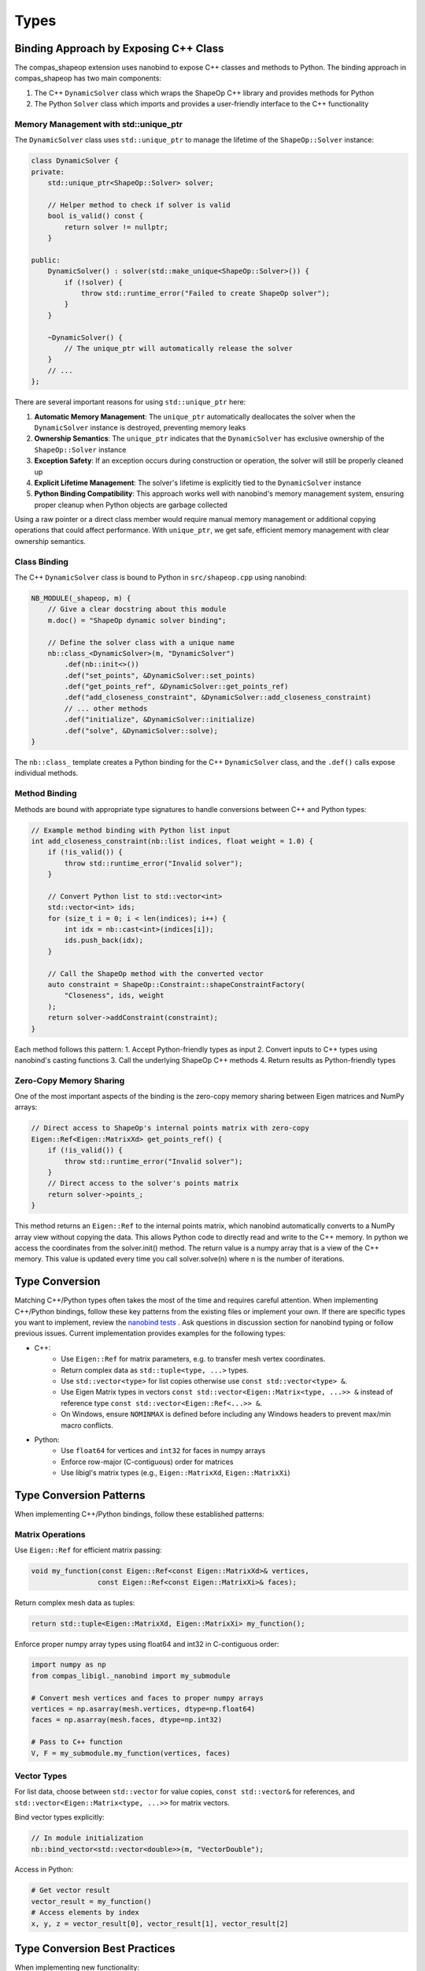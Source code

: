 ********************************************************************************
Types
********************************************************************************

Binding Approach by Exposing C++ Class
======================================

The compas_shapeop extension uses nanobind to expose C++ classes and methods to Python. The binding approach in compas_shapeop has two main components:

1. The C++ ``DynamicSolver`` class which wraps the ShapeOp C++ library and provides methods for Python
2. The Python ``Solver`` class which imports and provides a user-friendly interface to the C++ functionality

Memory Management with std::unique_ptr
--------------------------------------

The ``DynamicSolver`` class uses ``std::unique_ptr`` to manage the lifetime of the ``ShapeOp::Solver`` instance:

.. code-block:: cpp

    class DynamicSolver {
    private:
        std::unique_ptr<ShapeOp::Solver> solver;
        
        // Helper method to check if solver is valid
        bool is_valid() const {
            return solver != nullptr;
        }
        
    public:
        DynamicSolver() : solver(std::make_unique<ShapeOp::Solver>()) {
            if (!solver) {
                throw std::runtime_error("Failed to create ShapeOp solver");
            }
        }
        
        ~DynamicSolver() {
            // The unique_ptr will automatically release the solver
        }
        // ...
    };

There are several important reasons for using ``std::unique_ptr`` here:

1. **Automatic Memory Management**: The ``unique_ptr`` automatically deallocates the solver when the ``DynamicSolver`` instance is destroyed, preventing memory leaks
2. **Ownership Semantics**: The ``unique_ptr`` indicates that the ``DynamicSolver`` has exclusive ownership of the ``ShapeOp::Solver`` instance
3. **Exception Safety**: If an exception occurs during construction or operation, the solver will still be properly cleaned up
4. **Explicit Lifetime Management**: The solver's lifetime is explicitly tied to the ``DynamicSolver`` instance
5. **Python Binding Compatibility**: This approach works well with nanobind's memory management system, ensuring proper cleanup when Python objects are garbage collected

Using a raw pointer or a direct class member would require manual memory management or additional copying operations that could affect performance. With ``unique_ptr``, we get safe, efficient memory management with clear ownership semantics.

Class Binding
-------------

The C++ ``DynamicSolver`` class is bound to Python in ``src/shapeop.cpp`` using nanobind:

.. code-block:: cpp

    NB_MODULE(_shapeop, m) {
        // Give a clear docstring about this module
        m.doc() = "ShapeOp dynamic solver binding";
        
        // Define the solver class with a unique name
        nb::class_<DynamicSolver>(m, "DynamicSolver")
            .def(nb::init<>())
            .def("set_points", &DynamicSolver::set_points)
            .def("get_points_ref", &DynamicSolver::get_points_ref)
            .def("add_closeness_constraint", &DynamicSolver::add_closeness_constraint)
            // ... other methods
            .def("initialize", &DynamicSolver::initialize)
            .def("solve", &DynamicSolver::solve);
    }

The ``nb::class_`` template creates a Python binding for the C++ ``DynamicSolver`` class, and the ``.def()`` calls expose individual methods.

Method Binding
--------------

Methods are bound with appropriate type signatures to handle conversions between C++ and Python types:

.. code-block:: cpp

    // Example method binding with Python list input
    int add_closeness_constraint(nb::list indices, float weight = 1.0) {
        if (!is_valid()) {
            throw std::runtime_error("Invalid solver");
        }
        
        // Convert Python list to std::vector<int>
        std::vector<int> ids;
        for (size_t i = 0; i < len(indices); i++) {
            int idx = nb::cast<int>(indices[i]);
            ids.push_back(idx);
        }
        
        // Call the ShapeOp method with the converted vector
        auto constraint = ShapeOp::Constraint::shapeConstraintFactory(
            "Closeness", ids, weight
        );
        return solver->addConstraint(constraint);
    }

Each method follows this pattern:
1. Accept Python-friendly types as input
2. Convert inputs to C++ types using nanobind's casting functions
3. Call the underlying ShapeOp C++ methods
4. Return results as Python-friendly types

Zero-Copy Memory Sharing
------------------------

One of the most important aspects of the binding is the zero-copy memory sharing between Eigen matrices and NumPy arrays:

.. code-block:: cpp

    // Direct access to ShapeOp's internal points matrix with zero-copy
    Eigen::Ref<Eigen::MatrixXd> get_points_ref() {
        if (!is_valid()) {
            throw std::runtime_error("Invalid solver");
        }
        // Direct access to the solver's points matrix
        return solver->points_;
    }

This method returns an ``Eigen::Ref`` to the internal points matrix, which nanobind automatically converts to a NumPy array view without copying the data. This allows Python code to directly read and write to the C++ memory. In python we access the coordinates from the solver.init() method. The return value is a numpy array that is a view of the C++ memory. This value is updated every time you call solver.solve(n) where n is the number of iterations.

Type Conversion
===============

Matching C++/Python types often takes the most of the time and requires careful attention. When implementing C++/Python bindings, follow these key patterns from the existing files or implement your own. If there are specific types you want to implement, review the `nanobind tests <https://github.com/wjakob/nanobind/tree/master/tests>`_ . Ask questions in discussion section for nanobind typing or follow previous issues. Current implementation provides examples for the following types:


* C++:
    * Use ``Eigen::Ref`` for matrix parameters, e.g. to transfer mesh vertex coordinates.
    * Return complex data as ``std::tuple<type, ...>`` types.
    * Use ``std::vector<type>`` for list copies otherwise use ``const std::vector<type> &``.
    * Use Eigen Matrix types in vectors ``const std::vector<Eigen::Matrix<type, ...>> &`` instead of reference type ``const std::vector<Eigen::Ref<...>> &``.
    * On Windows, ensure ``NOMINMAX`` is defined before including any Windows headers to prevent max/min macro conflicts.

* Python:
    * Use ``float64`` for vertices and ``int32`` for faces in numpy arrays
    * Enforce row-major (C-contiguous) order for matrices
    * Use libigl's matrix types (e.g., ``Eigen::MatrixXd``, ``Eigen::MatrixXi``)


Type Conversion Patterns
========================

When implementing C++/Python bindings, follow these established patterns:

Matrix Operations
-----------------

Use ``Eigen::Ref`` for efficient matrix passing:

.. code-block:: cpp

    void my_function(const Eigen::Ref<const Eigen::MatrixXd>& vertices,
                    const Eigen::Ref<const Eigen::MatrixXi>& faces);

Return complex mesh data as tuples:

.. code-block:: cpp

    return std::tuple<Eigen::MatrixXd, Eigen::MatrixXi> my_function();

Enforce proper numpy array types using float64 and int32 in C-contiguous order:

.. code-block:: python

    import numpy as np
    from compas_libigl._nanobind import my_submodule

    # Convert mesh vertices and faces to proper numpy arrays
    vertices = np.asarray(mesh.vertices, dtype=np.float64)
    faces = np.asarray(mesh.faces, dtype=np.int32)

    # Pass to C++ function
    V, F = my_submodule.my_function(vertices, faces)


Vector Types
------------

For list data, choose between ``std::vector`` for value copies, ``const std::vector&`` for references, and ``std::vector<Eigen::Matrix<type, ...>>`` for matrix vectors.

Bind vector types explicitly:

.. code-block:: cpp

    // In module initialization
    nb::bind_vector<std::vector<double>>(m, "VectorDouble");

Access in Python:

.. code-block:: python

    # Get vector result
    vector_result = my_function()
    # Access elements by index
    x, y, z = vector_result[0], vector_result[1], vector_result[2]


Type Conversion Best Practices
==============================

When implementing new functionality:

* Matrix Operations:

  .. code-block:: cpp

      // GOOD: Use Eigen::Ref for matrix parameters
      void my_function(Eigen::Ref<const Eigen::MatrixXd> vertices);

      // BAD: Don't use raw matrices
      void my_function(Eigen::MatrixXd vertices);

* Return Types:

  .. code-block:: cpp

      // GOOD: Return complex data as tuples
      std::tuple<Eigen::MatrixXd, Eigen::MatrixXi> my_mesh_operation();

      // BAD: Don't use output parameters
      void my_mesh_operation(Eigen::MatrixXd& out_vertices);

* Vector Handling:

  .. code-block:: cpp

      // GOOD: Use const references for input vectors
      void my_function(const std::vector<double>& input);

      // GOOD: Return vectors by value
      std::vector<double> MyOperation();

      // BAD: Don't use non-const references
      void my_function(std::vector<double>& input);

* Matrix Vectors:

  .. code-block:: cpp

      // GOOD: Use Matrix types in vectors
      std::vector<Eigen::Matrix<double, 3, 1>> points;

      // BAD: Don't use Ref types in vectors
      std::vector<Eigen::Ref<Eigen::Vector3d>> points;

* Python Integration:

  .. code-block:: python

      # GOOD: Enforce proper types
      vertices = np.array(points, dtype=np.float64)
      faces = np.array(indices, dtype=np.int32)

      # BAD: Don't rely on automatic conversion
      vertices = points  # type not enforced
      faces = indices   # type not enforced

* Windows-Specific:

  .. code-block:: cpp

      // GOOD: Define NOMINMAX before Windows headers
      #ifdef _WIN32
      #define NOMINMAX
      #endif
      #include <windows.h>

      // BAD: Don't use Windows headers without NOMINMAX
      #include <windows.h>  # May cause conflicts with std::min/max